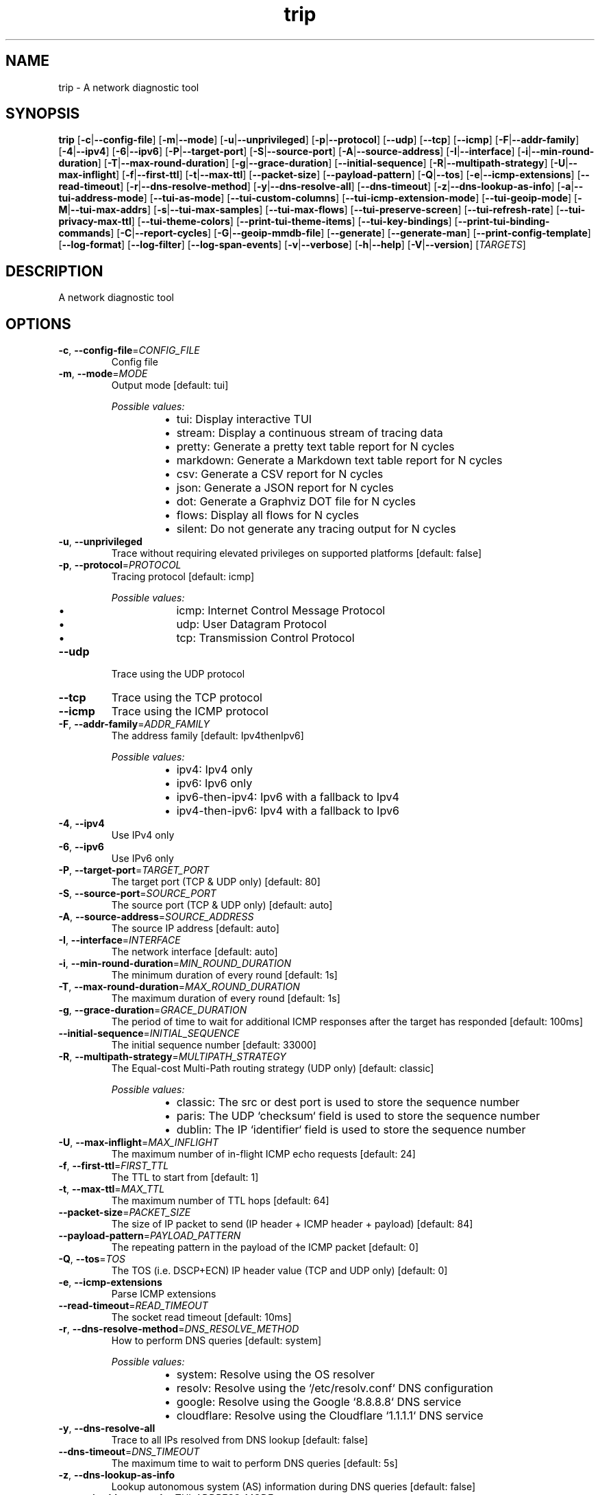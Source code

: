 .ie \n(.g .ds Aq \(aq
.el .ds Aq '
.TH trip 1  "trip 0.11.0-dev" 
.SH NAME
trip \- A network diagnostic tool
.SH SYNOPSIS
\fBtrip\fR [\fB\-c\fR|\fB\-\-config\-file\fR] [\fB\-m\fR|\fB\-\-mode\fR] [\fB\-u\fR|\fB\-\-unprivileged\fR] [\fB\-p\fR|\fB\-\-protocol\fR] [\fB\-\-udp\fR] [\fB\-\-tcp\fR] [\fB\-\-icmp\fR] [\fB\-F\fR|\fB\-\-addr\-family\fR] [\fB\-4\fR|\fB\-\-ipv4\fR] [\fB\-6\fR|\fB\-\-ipv6\fR] [\fB\-P\fR|\fB\-\-target\-port\fR] [\fB\-S\fR|\fB\-\-source\-port\fR] [\fB\-A\fR|\fB\-\-source\-address\fR] [\fB\-I\fR|\fB\-\-interface\fR] [\fB\-i\fR|\fB\-\-min\-round\-duration\fR] [\fB\-T\fR|\fB\-\-max\-round\-duration\fR] [\fB\-g\fR|\fB\-\-grace\-duration\fR] [\fB\-\-initial\-sequence\fR] [\fB\-R\fR|\fB\-\-multipath\-strategy\fR] [\fB\-U\fR|\fB\-\-max\-inflight\fR] [\fB\-f\fR|\fB\-\-first\-ttl\fR] [\fB\-t\fR|\fB\-\-max\-ttl\fR] [\fB\-\-packet\-size\fR] [\fB\-\-payload\-pattern\fR] [\fB\-Q\fR|\fB\-\-tos\fR] [\fB\-e\fR|\fB\-\-icmp\-extensions\fR] [\fB\-\-read\-timeout\fR] [\fB\-r\fR|\fB\-\-dns\-resolve\-method\fR] [\fB\-y\fR|\fB\-\-dns\-resolve\-all\fR] [\fB\-\-dns\-timeout\fR] [\fB\-z\fR|\fB\-\-dns\-lookup\-as\-info\fR] [\fB\-a\fR|\fB\-\-tui\-address\-mode\fR] [\fB\-\-tui\-as\-mode\fR] [\fB\-\-tui\-custom\-columns\fR] [\fB\-\-tui\-icmp\-extension\-mode\fR] [\fB\-\-tui\-geoip\-mode\fR] [\fB\-M\fR|\fB\-\-tui\-max\-addrs\fR] [\fB\-s\fR|\fB\-\-tui\-max\-samples\fR] [\fB\-\-tui\-max\-flows\fR] [\fB\-\-tui\-preserve\-screen\fR] [\fB\-\-tui\-refresh\-rate\fR] [\fB\-\-tui\-privacy\-max\-ttl\fR] [\fB\-\-tui\-theme\-colors\fR] [\fB\-\-print\-tui\-theme\-items\fR] [\fB\-\-tui\-key\-bindings\fR] [\fB\-\-print\-tui\-binding\-commands\fR] [\fB\-C\fR|\fB\-\-report\-cycles\fR] [\fB\-G\fR|\fB\-\-geoip\-mmdb\-file\fR] [\fB\-\-generate\fR] [\fB\-\-generate\-man\fR] [\fB\-\-print\-config\-template\fR] [\fB\-\-log\-format\fR] [\fB\-\-log\-filter\fR] [\fB\-\-log\-span\-events\fR] [\fB\-v\fR|\fB\-\-verbose\fR] [\fB\-h\fR|\fB\-\-help\fR] [\fB\-V\fR|\fB\-\-version\fR] [\fITARGETS\fR] 
.SH DESCRIPTION
A network diagnostic tool
.SH OPTIONS
.TP
\fB\-c\fR, \fB\-\-config\-file\fR=\fICONFIG_FILE\fR
Config file
.TP
\fB\-m\fR, \fB\-\-mode\fR=\fIMODE\fR
Output mode [default: tui]
.br

.br
\fIPossible values:\fR
.RS 14
.IP \(bu 2
tui: Display interactive TUI
.IP \(bu 2
stream: Display a continuous stream of tracing data
.IP \(bu 2
pretty: Generate a pretty text table report for N cycles
.IP \(bu 2
markdown: Generate a Markdown text table report for N cycles
.IP \(bu 2
csv: Generate a CSV report for N cycles
.IP \(bu 2
json: Generate a JSON report for N cycles
.IP \(bu 2
dot: Generate a Graphviz DOT file for N cycles
.IP \(bu 2
flows: Display all flows for N cycles
.IP \(bu 2
silent: Do not generate any tracing output for N cycles
.RE
.TP
\fB\-u\fR, \fB\-\-unprivileged\fR
Trace without requiring elevated privileges on supported platforms [default: false]
.TP
\fB\-p\fR, \fB\-\-protocol\fR=\fIPROTOCOL\fR
Tracing protocol [default: icmp]
.br

.br
\fIPossible values:\fR
.RS 14
.IP \(bu 2
icmp: Internet Control Message Protocol
.IP \(bu 2
udp: User Datagram Protocol
.IP \(bu 2
tcp: Transmission Control Protocol
.RE
.TP
\fB\-\-udp\fR
Trace using the UDP protocol
.TP
\fB\-\-tcp\fR
Trace using the TCP protocol
.TP
\fB\-\-icmp\fR
Trace using the ICMP protocol
.TP
\fB\-F\fR, \fB\-\-addr\-family\fR=\fIADDR_FAMILY\fR
The address family [default: Ipv4thenIpv6]
.br

.br
\fIPossible values:\fR
.RS 14
.IP \(bu 2
ipv4: Ipv4 only
.IP \(bu 2
ipv6: Ipv6 only
.IP \(bu 2
ipv6\-then\-ipv4: Ipv6 with a fallback to Ipv4
.IP \(bu 2
ipv4\-then\-ipv6: Ipv4 with a fallback to Ipv6
.RE
.TP
\fB\-4\fR, \fB\-\-ipv4\fR
Use IPv4 only
.TP
\fB\-6\fR, \fB\-\-ipv6\fR
Use IPv6 only
.TP
\fB\-P\fR, \fB\-\-target\-port\fR=\fITARGET_PORT\fR
The target port (TCP & UDP only) [default: 80]
.TP
\fB\-S\fR, \fB\-\-source\-port\fR=\fISOURCE_PORT\fR
The source port (TCP & UDP only) [default: auto]
.TP
\fB\-A\fR, \fB\-\-source\-address\fR=\fISOURCE_ADDRESS\fR
The source IP address [default: auto]
.TP
\fB\-I\fR, \fB\-\-interface\fR=\fIINTERFACE\fR
The network interface [default: auto]
.TP
\fB\-i\fR, \fB\-\-min\-round\-duration\fR=\fIMIN_ROUND_DURATION\fR
The minimum duration of every round [default: 1s]
.TP
\fB\-T\fR, \fB\-\-max\-round\-duration\fR=\fIMAX_ROUND_DURATION\fR
The maximum duration of every round [default: 1s]
.TP
\fB\-g\fR, \fB\-\-grace\-duration\fR=\fIGRACE_DURATION\fR
The period of time to wait for additional ICMP responses after the target has responded [default: 100ms]
.TP
\fB\-\-initial\-sequence\fR=\fIINITIAL_SEQUENCE\fR
The initial sequence number [default: 33000]
.TP
\fB\-R\fR, \fB\-\-multipath\-strategy\fR=\fIMULTIPATH_STRATEGY\fR
The Equal\-cost Multi\-Path routing strategy (UDP only) [default: classic]
.br

.br
\fIPossible values:\fR
.RS 14
.IP \(bu 2
classic: The src or dest port is used to store the sequence number
.IP \(bu 2
paris: The UDP `checksum` field is used to store the sequence number
.IP \(bu 2
dublin: The IP `identifier` field is used to store the sequence number
.RE
.TP
\fB\-U\fR, \fB\-\-max\-inflight\fR=\fIMAX_INFLIGHT\fR
The maximum number of in\-flight ICMP echo requests [default: 24]
.TP
\fB\-f\fR, \fB\-\-first\-ttl\fR=\fIFIRST_TTL\fR
The TTL to start from [default: 1]
.TP
\fB\-t\fR, \fB\-\-max\-ttl\fR=\fIMAX_TTL\fR
The maximum number of TTL hops [default: 64]
.TP
\fB\-\-packet\-size\fR=\fIPACKET_SIZE\fR
The size of IP packet to send (IP header + ICMP header + payload) [default: 84]
.TP
\fB\-\-payload\-pattern\fR=\fIPAYLOAD_PATTERN\fR
The repeating pattern in the payload of the ICMP packet [default: 0]
.TP
\fB\-Q\fR, \fB\-\-tos\fR=\fITOS\fR
The TOS (i.e. DSCP+ECN) IP header value (TCP and UDP only) [default: 0]
.TP
\fB\-e\fR, \fB\-\-icmp\-extensions\fR
Parse ICMP extensions
.TP
\fB\-\-read\-timeout\fR=\fIREAD_TIMEOUT\fR
The socket read timeout [default: 10ms]
.TP
\fB\-r\fR, \fB\-\-dns\-resolve\-method\fR=\fIDNS_RESOLVE_METHOD\fR
How to perform DNS queries [default: system]
.br

.br
\fIPossible values:\fR
.RS 14
.IP \(bu 2
system: Resolve using the OS resolver
.IP \(bu 2
resolv: Resolve using the `/etc/resolv.conf` DNS configuration
.IP \(bu 2
google: Resolve using the Google `8.8.8.8` DNS service
.IP \(bu 2
cloudflare: Resolve using the Cloudflare `1.1.1.1` DNS service
.RE
.TP
\fB\-y\fR, \fB\-\-dns\-resolve\-all\fR
Trace to all IPs resolved from DNS lookup [default: false]
.TP
\fB\-\-dns\-timeout\fR=\fIDNS_TIMEOUT\fR
The maximum time to wait to perform DNS queries [default: 5s]
.TP
\fB\-z\fR, \fB\-\-dns\-lookup\-as\-info\fR
Lookup autonomous system (AS) information during DNS queries [default: false]
.TP
\fB\-a\fR, \fB\-\-tui\-address\-mode\fR=\fITUI_ADDRESS_MODE\fR
How to render addresses [default: host]
.br

.br
\fIPossible values:\fR
.RS 14
.IP \(bu 2
ip: Show IP address only
.IP \(bu 2
host: Show reverse\-lookup DNS hostname only
.IP \(bu 2
both: Show both IP address and reverse\-lookup DNS hostname
.RE
.TP
\fB\-\-tui\-as\-mode\fR=\fITUI_AS_MODE\fR
How to render AS information [default: asn]
.br

.br
\fIPossible values:\fR
.RS 14
.IP \(bu 2
asn: Show the ASN
.IP \(bu 2
prefix: Display the AS prefix
.IP \(bu 2
country\-code: Display the country code
.IP \(bu 2
registry: Display the registry name
.IP \(bu 2
allocated: Display the allocated date
.IP \(bu 2
name: Display the AS name
.RE
.TP
\fB\-\-tui\-custom\-columns\fR=\fITUI_CUSTOM_COLUMNS\fR
Custom columns to be displayed in the TUI hops table [default: holsravbwdt]
.TP
\fB\-\-tui\-icmp\-extension\-mode\fR=\fITUI_ICMP_EXTENSION_MODE\fR
How to render ICMP extensions [default: off]
.br

.br
\fIPossible values:\fR
.RS 14
.IP \(bu 2
off: Do not show `icmp` extensions
.IP \(bu 2
mpls: Show MPLS label(s) only
.IP \(bu 2
full: Show full `icmp` extension data for all known extensions
.IP \(bu 2
all: Show full `icmp` extension data for all classes
.RE
.TP
\fB\-\-tui\-geoip\-mode\fR=\fITUI_GEOIP_MODE\fR
How to render GeoIp information [default: short]
.br

.br
\fIPossible values:\fR
.RS 14
.IP \(bu 2
off: Do not display GeoIp data
.IP \(bu 2
short: Show short format
.IP \(bu 2
long: Show long format
.IP \(bu 2
location: Show latitude and Longitude format
.RE
.TP
\fB\-M\fR, \fB\-\-tui\-max\-addrs\fR=\fITUI_MAX_ADDRS\fR
The maximum number of addresses to show per hop [default: auto]
.TP
\fB\-s\fR, \fB\-\-tui\-max\-samples\fR=\fITUI_MAX_SAMPLES\fR
The maximum number of samples to record per hop [default: 256]
.TP
\fB\-\-tui\-max\-flows\fR=\fITUI_MAX_FLOWS\fR
The maximum number of flows to show [default: 64]
.TP
\fB\-\-tui\-preserve\-screen\fR
Preserve the screen on exit [default: false]
.TP
\fB\-\-tui\-refresh\-rate\fR=\fITUI_REFRESH_RATE\fR
The Tui refresh rate [default: 100ms]
.TP
\fB\-\-tui\-privacy\-max\-ttl\fR=\fITUI_PRIVACY_MAX_TTL\fR
The maximum ttl of hops which will be masked for privacy [default: 0]
.TP
\fB\-\-tui\-theme\-colors\fR=\fITUI_THEME_COLORS\fR
The TUI theme colors [item=color,item=color,..]
.TP
\fB\-\-print\-tui\-theme\-items\fR
Print all TUI theme items and exit
.TP
\fB\-\-tui\-key\-bindings\fR=\fITUI_KEY_BINDINGS\fR
The TUI key bindings [command=key,command=key,..]
.TP
\fB\-\-print\-tui\-binding\-commands\fR
Print all TUI commands that can be bound and exit
.TP
\fB\-C\fR, \fB\-\-report\-cycles\fR=\fIREPORT_CYCLES\fR
The number of report cycles to run [default: 10]
.TP
\fB\-G\fR, \fB\-\-geoip\-mmdb\-file\fR=\fIGEOIP_MMDB_FILE\fR
The supported MaxMind or IPinfo GeoIp mmdb file
.TP
\fB\-\-generate\fR=\fIGENERATE\fR
Generate shell completion
.br

.br
[\fIpossible values: \fRbash, elvish, fish, powershell, zsh]
.TP
\fB\-\-generate\-man\fR
Generate ROFF man page
.TP
\fB\-\-print\-config\-template\fR
Print a template toml config file and exit
.TP
\fB\-\-log\-format\fR=\fILOG_FORMAT\fR
The debug log format [default: pretty]
.br

.br
\fIPossible values:\fR
.RS 14
.IP \(bu 2
compact: Display log data in a compact format
.IP \(bu 2
pretty: Display log data in a pretty format
.IP \(bu 2
json: Display log data in a json format
.IP \(bu 2
chrome: Display log data in Chrome trace format
.RE
.TP
\fB\-\-log\-filter\fR=\fILOG_FILTER\fR
The debug log filter [default: trippy=debug]
.TP
\fB\-\-log\-span\-events\fR=\fILOG_SPAN_EVENTS\fR
The debug log format [default: off]
.br

.br
\fIPossible values:\fR
.RS 14
.IP \(bu 2
off: Do not display event spans
.IP \(bu 2
active: Display enter and exit event spans
.IP \(bu 2
full: Display all event spans
.RE
.TP
\fB\-v\fR, \fB\-\-verbose\fR
Enable verbose debug logging
.TP
\fB\-h\fR, \fB\-\-help\fR
Print help (see a summary with \*(Aq\-h\*(Aq)
.TP
\fB\-V\fR, \fB\-\-version\fR
Print version
.TP
[\fITARGETS\fR]
A space delimited list of hostnames and IPs to trace
.SH VERSION
v0.11.0\-dev
.SH AUTHORS
FujiApple <fujiapple852@gmail.com>


